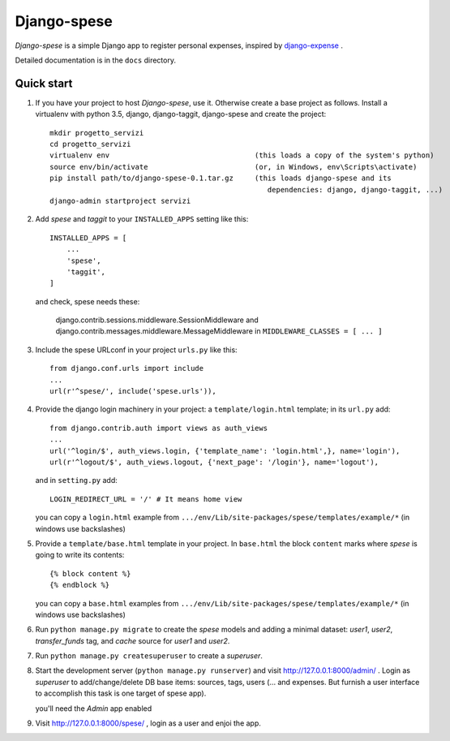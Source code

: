 =====
Django-spese
=====

*Django-spese* is a simple Django app to register personal expenses,
inspired by `django-expense <https://django-expense.readthedocs.io/en/latest/>`_ .  

Detailed documentation is in the ``docs`` directory.

Quick start
-----------

1. If you have your project to host *Django-spese*, use it.
   Otherwise create a base project as follows.
   Install a virtualenv with python 3.5, django, django-taggit, django-spese
   and create the project::

    mkdir progetto_servizi
    cd progetto_servizi
    virtualenv env                                  (this loads a copy of the system's python)
    source env/bin/activate                         (or, in Windows, env\Scripts\activate)
    pip install path/to/django-spese-0.1.tar.gz     (this loads django-spese and its
                                                       dependencies: django, django-taggit, ...)
    django-admin startproject servizi

2. Add *spese* and *taggit* to your ``INSTALLED_APPS`` setting like this::

    INSTALLED_APPS = [
        ...
        'spese',
        'taggit',
    ]
    
   and check, spese needs these:
   
     django.contrib.sessions.middleware.SessionMiddleware and
     django.contrib.messages.middleware.MessageMiddleware
     in ``MIDDLEWARE_CLASSES = [ ... ]``

3. Include the spese URLconf in your project ``urls.py`` like this::

    from django.conf.urls import include
    ...
    url(r'^spese/', include('spese.urls')),

4. Provide the django login machinery in your project:
   a ``template/login.html`` template; in its ``url.py`` add::
   
    from django.contrib.auth import views as auth_views
    ...
    url('^login/$', auth_views.login, {'template_name': 'login.html',}, name='login'),
    url(r'^logout/$', auth_views.logout, {'next_page': '/login'}, name='logout'), 

   and in ``setting.py`` add::
   
    LOGIN_REDIRECT_URL = '/' # It means home view
    
   you can copy a ``login.html`` example from
   ``.../env/Lib/site-packages/spese/templates/example/*``   (in windows use backslashes)

5. Provide a ``template/base.html`` template in your project.
   In ``base.html`` the block ``content`` marks where *spese* is
   going to write its contents::
   
    {% block content %}
    {% endblock %}

   you can copy a ``base.html`` examples from
   ``.../env/Lib/site-packages/spese/templates/example/*``   (in windows use backslashes)

6. Run ``python manage.py migrate`` to create the *spese* models and
   adding a minimal dataset: *user1*, *user2*, *transfer_funds* tag, 
   and *cache* source for *user1* and *user2*.

7. Run ``python manage.py createsuperuser`` to create a *superuser*.

8. Start the development server (``python manage.py runserver``) 
   and visit http://127.0.0.1:8000/admin/ .
   Login as *superuser* to add/change/delete DB base items: sources, tags, users
   (... and expenses. But furnish a user interface to accomplish this
   task is one target of spese app).
   
   you'll need the *Admin* app enabled

9. Visit http://127.0.0.1:8000/spese/ , login as a user and enjoi the app.

